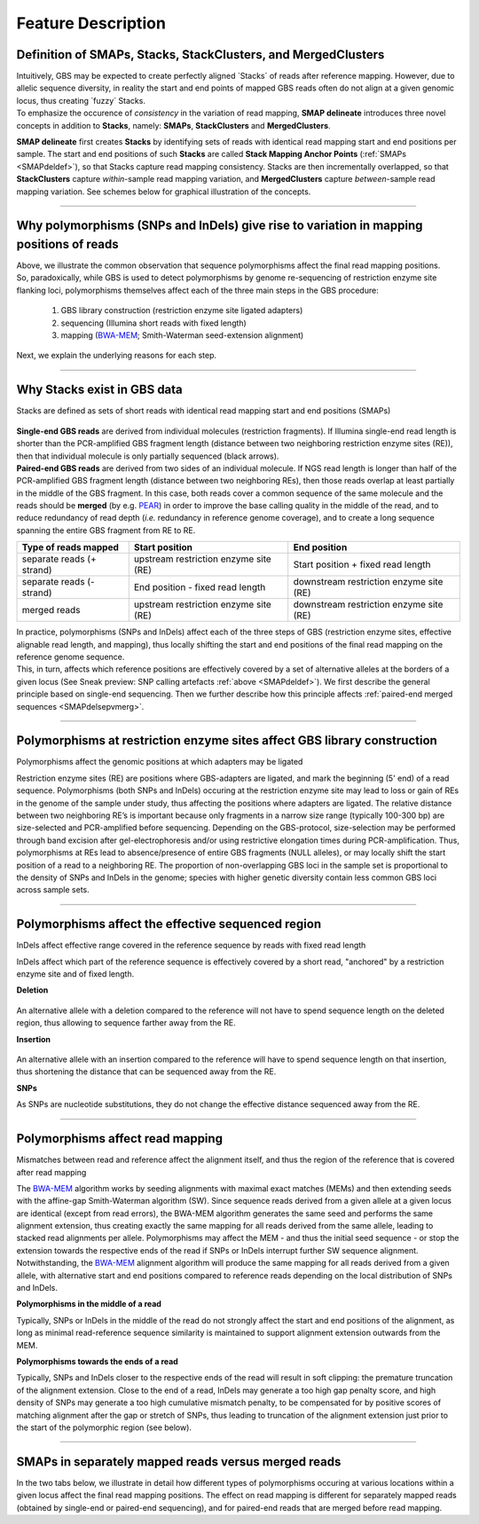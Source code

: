 .. raw:: html

    <style> .navy {color:navy} </style>
	
.. role:: navy

.. raw:: html

    <style> .white {color:white} </style>

.. role:: white

###################################
Feature Description
###################################

.. _SMAPdeldef:

Definition of SMAPs, Stacks, StackClusters, and MergedClusters
--------------------------------------------------------------

| Intuitively, GBS may be expected to create perfectly aligned \`Stacks´ \ of reads after reference mapping. However, due to allelic sequence diversity, in reality the start and end points of mapped GBS reads often do not align at a given genomic locus, thus creating \`fuzzy´ \ Stacks.
| To emphasize the occurence of *consistency* in the variation of read mapping, **SMAP delineate** introduces three novel concepts in addition to **Stacks**, namely: **SMAPs**, **StackClusters** and **MergedClusters**. 

**SMAP delineate** first creates **Stacks** by identifying sets of reads with identical read mapping start and end positions per sample.  
The start and end positions of such **Stacks** are called **Stack Mapping Anchor Points** (:ref:`SMAPs <SMAPdeldef>`), so that Stacks capture read mapping consistency.  
Stacks are then incrementally overlapped, so that **StackClusters** capture *within*-sample read mapping variation, and **MergedClusters** capture *between*-sample read mapping variation.
See schemes below for graphical illustration of the concepts.

.. tabs:: 

	.. tab:: Overview
		
		**Schematic overview of SMAPs, Stacks, StackClusters, and MergedClusters.**
		
			.. image:: ../images/delineate/SMAP_delineate_cut.png
	

	.. tab:: Stacks
		
			.. image:: ../images/delineate/features_Stack.png
	
		Stacks capture consistent read mapping positions of reads derived from the same locus.
	
	.. tab:: StackClusters
		
			.. image:: ../images/delineate/features_StackCluster.png
		
		StackClusters capture variation of read mapping positions of reads derived from divergent alleles *within* a sample. SMAPs can be used as a novel type of molecular marker to differentiate between haplotypes.

	
	.. tab:: MergedClusters
	
			.. image:: ../images/delineate/features_MergedCluster.png
		   
		MergedClusters capture variation of read mapping positions derived from divergent alleles from the same genomic locus *across* samples. SMAPs can be used as a novel type of molecular marker to differentiate between haplotypes.
		
	.. tab:: Sneak preview: SNP calling artefacts
	
			.. image:: ../images/delineate/features_StackCluster_SNP.png
		
		| Reads within a StackCluster do not always cover the same genomic positions and this may cause SNP calling artefacts.
		| In this case a 4 bp deletion compared to the reference sequence results in two distinct Stacks. One of the Stacks covers a part of the genome that is not covered by the other Stack. 
		| SNPs in this region are called as homozygous SNPs because the SNP calling algorithm evaluates the alignment from "top to bottom" one nucleotide position at the time, and only takes the observed aligned nucleotides into account and is not aware that read depth is "missing" from the second allele.
		| For more explanation see :ref:`The effect of polymorphisms on Stacks <SMAPdelsepvmerg>`.
		
----

Why polymorphisms (SNPs and InDels) give rise to variation in mapping positions of reads 
----------------------------------------------------------------------------------------

| Above, we illustrate the common observation that sequence polymorphisms affect the final read mapping positions. 
| So, paradoxically, while GBS is used to detect polymorphisms by genome re-sequencing of restriction enzyme site flanking loci, polymorphisms themselves affect each of the three main steps in the GBS procedure:

	  1. GBS library construction (restriction enzyme site ligated adapters)
	  #. sequencing (Illumina short reads with fixed length)
	  #. mapping (`BWA-MEM <http://bio-bwa.sourceforge.net/bwa.shtml>`_; Smith-Waterman seed-extension alignment)
      
| Next, we explain the underlying reasons for each step.

----
        
Why Stacks exist in GBS data
----------------------------

:navy:`Stacks are defined as sets of short reads with identical read mapping start and end positions (SMAPs)`


	.. image:: ../images/delineate/Separately_mapped_vs_merged.png


| **Single-end GBS reads** are derived from individual molecules (restriction fragments). If Illumina single-end read length is shorter than the PCR-amplified GBS fragment length (distance between two neighboring restriction enzyme sites (RE)), then that individual molecule is only partially sequenced (black arrows).
| **Paired-end GBS reads** are derived from two sides of an individual molecule. If NGS read length is longer than half of the PCR-amplified GBS fragment length (distance between two neighboring REs), then those reads overlap at least partially in the middle of the GBS fragment. In this case, both reads cover a common sequence of the same molecule and the reads should be **merged** (by e.g. `PEAR <https://www.ncbi.nlm.nih.gov/pmc/articles/PMC3933873/>`_) in order to improve the base calling quality in the middle of the read, and to reduce redundancy of read depth (*i.e.* redundancy in reference genome coverage), and to create a long sequence spanning the entire GBS fragment from RE to RE.


=========================  =====================================  =======================================	 
Type of reads mapped       Start position                         End position
=========================  =====================================  =======================================	
separate reads (+ strand)  upstream restriction enzyme site (RE)  Start position + fixed read length
separate reads (- strand)  End position - fixed read length       downstream restriction enzyme site (RE)
merged reads               upstream restriction enzyme site (RE)  downstream restriction enzyme site (RE)
=========================  =====================================  =======================================	
	 
	
	 
| In practice, polymorphisms (SNPs and InDels) affect each of the three steps of GBS (restriction enzyme sites, effective alignable read length, and mapping), thus locally shifting the start and end positions of the final read mapping on the reference genome sequence.
| This, in turn, affects which reference positions are effectively covered by a set of alternative alleles at the borders of a given locus (See Sneak preview: SNP calling artefacts :ref:`above <SMAPdeldef>`). We first describe the general principle based on single-end sequencing. Then we further describe how this principle affects :ref:`paired-end merged sequences <SMAPdelsepvmerg>`.

----

Polymorphisms at restriction enzyme sites affect GBS library construction
-------------------------------------------------------------------------

:navy:`Polymorphisms affect the genomic positions at which adapters may be ligated`


Restriction enzyme sites (RE) are positions where GBS-adapters are ligated, and mark the beginning (\5' \  end) of a read sequence.
Polymorphisms (both SNPs and InDels) occuring at the restriction enzyme site may lead to loss or gain of REs in the genome of the sample under study, thus affecting the positions where adapters are ligated. The relative distance between two neighboring RE’s is important because only fragments in a narrow size range (typically 100-300 bp) are size-selected and PCR-amplified before sequencing. Depending on the GBS-protocol, size-selection may be performed through band excision after gel-electrophoresis and/or using restrictive elongation times during PCR-amplification. Thus, polymorphisms at REs lead to absence/presence of entire GBS fragments (NULL alleles), or may locally shift the start position of a read to a neighboring RE. The proportion of non-overlapping GBS loci in the sample set is proportional to the density of SNPs and InDels in the genome; species with higher genetic diversity contain less common GBS loci across sample sets. 

----

.. _SMAPInDelsAffectMappingRange:

Polymorphisms affect the effective sequenced region
---------------------------------------------------

:navy:`InDels affect effective range covered in the reference sequence by reads with fixed read length`


InDels affect which part of the reference sequence is effectively covered by a short read, "anchored" by a restriction enzyme site and of fixed length.

**Deletion**

	.. image:: ../images/delineate/deletion_scheme.png

An alternative allele with a deletion compared to the reference will not have to spend sequence length on the deleted region, thus allowing to sequence farther away from the RE.

**Insertion**

	.. image:: ../images/delineate/insertion_scheme.png

An alternative allele with an insertion compared to the reference will have to spend sequence length on that insertion, thus shortening the distance that can be sequenced away from the RE.

**SNPs**

As SNPs are nucleotide substitutions, they do not change the effective distance sequenced away from the RE.

----

Polymorphisms affect read mapping
---------------------------------

:navy:`Mismatches between read and reference affect the alignment itself, and thus the region of the reference that is covered after read mapping`

The `BWA-MEM <http://bio-bwa.sourceforge.net/bwa.shtml>`_ algorithm works by seeding alignments with maximal exact matches (MEMs) and then extending seeds with the affine-gap Smith-Waterman algorithm (SW). Since sequence reads derived from a given allele at a given locus are identical (except from read errors), the BWA-MEM algorithm generates the same seed and performs the same alignment extension, thus creating exactly the same mapping for all reads derived from the same allele, leading to stacked read alignments per allele.
Polymorphisms may affect the MEM - and thus the initial seed sequence - or stop the extension towards the respective ends of the read if SNPs or InDels interrupt further SW sequence alignment. Notwithstanding, the `BWA-MEM <http://bio-bwa.sourceforge.net/bwa.shtml>`_ alignment algorithm will produce the same mapping for all reads derived from a given allele, with alternative start and end positions compared to reference reads depending on the local distribution of SNPs and InDels.

**Polymorphisms in the middle of a read**

Typically, SNPs or InDels in the middle of the read do not strongly affect the start and end positions of the alignment, as long as minimal read-reference sequence similarity is maintained to support alignment extension outwards from the MEM.

**Polymorphisms towards the ends of a read**

Typically, SNPs and InDels closer to the respective ends of the read will result in soft clipping: the premature truncation of the alignment extension.
Close to the end of a read, InDels may generate a too high gap penalty score, and high density of SNPs may generate a too high cumulative mismatch penalty, to be compensated for by positive scores of matching alignment after the gap or stretch of SNPs, thus leading to truncation of the alignment extension just prior to the start of the polymorphic region (see below).

----

.. _SMAPdelsepvmerg:

SMAPs in separately mapped reads versus merged reads
----------------------------------------------------

In the two tabs below, we illustrate in detail how different types of polymorphisms occuring at various locations within a given locus affect the final read mapping positions. The effect on read mapping is different for separately mapped reads (obtained by single-end or paired-end sequencing), and for paired-end reads that are merged before read mapping.

.. tabs::

   .. tab:: GBS separate reads
   
	  These tabs display schematic overviews of the different reasons why polymorphisms (SNPs and Indels) give rise to alternative mapping positions of reads, compared to a reference read obtained by GBS and mapped as **separate reads**. We show the effects according to the three main steps in the GBS procedure:

	  1. library construction: (gain of RE, loss of RE)
	  #. short, fixed read length sequencing: (insertions and deletions)
	  #. mapping: (soft clipping)

	  .. tabs::

		 .. tab:: gain of RE

				.. image:: ../images/delineate/SMAP_scenario's_seq_align_A.png
			
			| Allele A: a gain of restriction enzyme site in the middle of the fragment.

			| This creates two new PCR-fragments that may both be sequenced (only one is indicated in the scheme). 
			|
			| If only one fragment is PCR-amplifiable, sequenced, and mapped, this creates a novel \3' \  read mapping end and no problem occurs. Note that the novel restriction enzyme site (shown as shaded sequence (CTGCAG) on the \3' \  of the read) is removed during read `preprocessing <https://gbprocess.readthedocs.io/en/latest/index.html>`_. The sequence is indicated here to show how a single SNP can create a novel RE.
			|
			| If both fragments are in the selected size range, but they map next to each other without overlap (image below) (the restriction enzyme site remnant is removed during read preprocessing), the reads are analyzed and counted separately, despite originating from the same chromosome molecule. This inflates the total read counts per locus and **wrongfully** alters haplotype frequencies during :ref:`haplotype calling with SMAP haplotype-sites <SMAPhaploindex>`. To exclude this phenomenon from downstream analysis, by default, all StackClusters are removed where the lowest upstream SMAP of one Stack is found at a higher reference position than the highest downstream SMAP of an other Stack in the same StackCluster. In addition, MergedClusters are removed that were constructed by two StackClusters that do not overlap and an other StackCluster that links the non-overlapping pair (see also :ref:`How it works <SMAPdelHIW3>`).

				.. image:: ../images/delineate/SMAP_scenario's_seq_align_A_extra.png
				
		 .. tab:: loss of RE

				.. image:: ../images/delineate/SMAP_scenario's_seq_align_B.png
			
			| Allele B: a loss of restriction enzyme site.

			| A loss of restriction enzyme site usually leads to a NULL-allele (an allele that can not be amplified and thus lost from detection).
			| The length between the remaining restriction enzyme site and the next neighboring restriction enzyme site is commonly too long for efficient size-selective PCR-amplification and the fragment is thus lost from the GBS library and sequence data.
			| Conversely, if two restriction enzyme sites were initially too close to generate an amplifiable fragment but skipping a restriction enzyme site creates a novel size-selectable PCR-fragment, then loss of a restriction enzyme site may create a novel read mapping end point, as shown here on the \5' \  end of the read.
			| As the read length remains fixed, the \3' \  end of the read mapping also moves upstream with the same distance, thus creating a pair of two novel SMAPs.

		 .. tab:: insertion

				.. image:: ../images/delineate/SMAP_scenario's_seq_align_C.png
			
			| Allele C: a 4 bp insertion in the middle of the read.

			| Sequencing a 4 bp insertion (CATT) in the middle of the read takes up sequence space, hus shortening the distance that can be sequenced away from the RE.
			| Because the total read length is still 86 bp, the 4 bp insert sequence length is \'missing\' from the \3' \  end of the read (GCGG).
			| This shifts the \3' \  end of the read mapping with 4 bp upstream and creates a novel SMAP.
			
		 .. tab:: deletion in middle of read
		 
				.. image:: ../images/delineate/SMAP_scenario's_seq_align_D.png

			| Allele D: a 5 bp deletion in the middle of the read.

			| The \5' \  end read mapping starts directly next to the restriction enzyme site.
			| Because the 5 bp deleted region (CCGGC) does not exist in this allele, but the total read length is still 86 bp, the extra 5 bp sequence length is added to the \3' \  end of the read (AGGAC).
			| This shifts the \3' \  end of the read mapping with 5 bp downstream and creates a novel SMAP.

		 .. tab:: deletion at start of read
		 
				.. image:: ../images/delineate/SMAP_scenario's_seq_align_E.png

			| Allele E: a 4 bp deletion at the start of the read. 

			| Two read mapping shifts occur simultaneously: 
			
				| 1. at the \5' \  end, the remaining 3 bp (CTC) are misaligned because a single mismatch is preferred over a 4 bp gap penalty. This creates an (artefactual) SNP and shifts the \5' \  end of the read mapping with 4 bp and creates a novel SMAP. 
				
				| 2. because the 4 bp deleted region does not exist in this allele, but the total read length is still 86 bp, the extra 4 bp sequence length is added to the \3' \  end of the read (AGGA). This shifts the \3' \  end of the read mapping with 4 bp and creates a novel SMAP. Note: if alignment requires too many mismatches, this ultimately results in soft clipping (see allele G), likely truncating the read alignment at the start of the deletion, thus shifting the mapping. This may occur at either end or even at both ends of a read thus creating novel SMAPs.

		 .. tab:: combination of deletions
		 
				.. image:: ../images/delineate/SMAP_scenario's_seq_align_F.png

			| Allele F: a recombination of allele D and allele E brings both deletions into one haplotype.

			| Two read mapping shifts occur simultaneously:
			
				| 1. at the \5' \  end, the remaining 3 bp (CTC) are misaligned because a single mismatch is prefered over a 4 bp gap penalty. This creates a SNP and shifts the \5' \  end of the read mapping with 4 bp and creates a novel SMAP.
				
				| 2. because the total of 9 bp deleted region does not exist in allele D but the total read length is still 86 bp, the extra 9 bp sequence length is added to the \3' \  end of the read (AGGACGTTC). This shifts the \3' \  end of the read mapping with 9 bp and creates a novel SMAP.
		  
		 .. tab:: soft clipping

				.. image:: ../images/delineate/SMAP_scenario's_seq_align_G.png
			
			Allele G: a high local density of SNPs close to the read end causes soft clipping.

			The original read itself is not truncated, but the alignment stops prematurely (soft clipped region indicated in grey).
			Because `BWA-MEM <http://bio-bwa.sourceforge.net/bwa.shtml>`_ starts from the maximal exact match region, which may be in the middle of the read, and extends the alignment outwards, soft clipping may occur at either end or even at both ends of a read, in any case creating novel SMAPs.
			
			Soft clipping is expected to occur equally often in separately mapped reads compared to merged reads.

   .. tab:: GBS merged reads

	  These tabs display schematic overviews of the different reasons why polymorphisms (SNPs and Indels) give rise to alternative mapping positions of reads, compared to a reference read obtained by GBS and mapped as **merged reads**. We show the effects according to the three main steps in the GBS procedure:

	  1. library construction: (gain of RE, loss of RE)
	  #. short, fixed read length sequencing: (insertions and deletions)
	  #. mapping: (soft clipping)

	  .. tabs::

		 .. tab:: gain of RE

				.. image:: ../images/delineate/SMAP_scenario's_seq_align_PE_A.png

			| Allele A: a gain of restriction enzyme site in the middle of the fragment.

			| This creates two new PCR-fragments that may both be sequenced (only one is indicated in the scheme). 
			|
			| If only one fragment is PCR-amplifiable, sequenced, and mapped, this creates a novel \3' \  read mapping end and no problem occurs. Note that the novel restriction enzyme site (shown as shaded sequence (CTGCAG) on the \3' \  of the read) is removed during read `preprocessing <https://gbprocess.readthedocs.io/en/latest/index.html>`_. The sequence is indicated here to show how a single SNP can create a novel RE.
			|
			| If both fragments are in the selected size range, but they map next to each other without overlap (the restriction enzyme site remnant is removed during read preprocessing) (image below), the reads are analyzed and counted separately, despite originating from the same chromosome molecule. This inflates the total read counts per locus and **wrongfully** alters haplotype frequencies during :ref:`haplotype calling with SMAP haplotype-sites <SMAPhaploindex>`. To exclude this phenomenon from downstream analysis, by default, all StackClusters are removed where the lowest upstream SMAP of one Stack is found at a higher reference position than the highest downstream SMAP of an other Stack in the same StackCluster. In addition, MergedClusters are removed that were constructed by two StackClusters that do not overlap and an other StackCluster that links the non-overlapping pair (see also :ref:`How it works <SMAPdelHIW3>`).

				.. image:: ../images/delineate/SMAP_scenario's_seq_align_PE_A_extra.png
				
			In general for scenario A, merged reads yield the same Stack and the same pair of SMAPs compared to separately mapped reads.

		 .. tab:: loss of RE
			
				.. image:: ../images/delineate/SMAP_scenario's_seq_align_PE_B.png

			Allele B: a loss of restriction enzyme site.

			A loss of restriction enzyme site usually leads to a NULL-allele (an allele that can not be amplified and thus lost from detection).
			The length between the remaining restriction enzyme site and the next neighboring restriction enzyme site is commonly too long for efficient size-selective PCR-amplification and the fragment is thus lost from the GBS library and sequence data.
			Conversely, if two restriction enzyme sites were initially too close to generate an amplifiable fragment but skipping a restriction enzyme site creates a novel size-selectable PCR-fragment, then loss of a restriction site may create a novel read mapping end point, as shown here on the \5' \  end of the read.
			As long as the forward and reverse reads still overlap in the middle of the fragment, the merged read is retained by `PEAR <https://www.ncbi.nlm.nih.gov/pmc/articles/PMC3933873/>`_, and read mapping continues all the way to the downstream RE.

			So, in contrast to separately mapped reads, only **one**, not two, novel SMAP is created compared to the reference allele.

		 .. tab:: insertion
			
				.. image:: ../images/delineate/SMAP_scenario's_seq_align_PE_C.png
			
			Allele C: a 4 bp insertion in the middle of the fragment.

			Sequencing a 4 bp insertion (CATT) in the middle of the fragment takes up sequence space in one or both reads, which may reduce the length of sequence in the overlap between forward and reverse reads in the middle of the fragment.
			As long as the forward and reverse reads still overlap in the middle of the fragment, the merged read is retained, and read mapping continues all the way from the upstream RE to the downstream RE.

			So, in contrast to separately mapped reads, **no** novel SMAPs are created compared to the reference allele.
			
		 .. tab:: deletion in middle of read

				.. image:: ../images/delineate/SMAP_scenario's_seq_align_PE_D.png
			
			Allele D: a 5 bp deletion in the middle of the read.

			Because the 5 bp deleted region (CCGGC) does not exist in this allele, the reference sequence covered by both forward and reverse reads is relatively longer, adding to more bases in the overlap recognized by `PEAR <https://www.ncbi.nlm.nih.gov/pmc/articles/PMC3933873/>`_. As long as the merged read is retained, read mapping continues all the way from the upstream RE to the downstream RE.

			So, in contrast to separately mapped reads, **no** novel SMAPs are created compared to the reference allele.

		 .. tab:: deletion at start of read

				.. image:: ../images/delineate/SMAP_scenario's_seq_align_PE_E.png
			
		    Allele E: a 4 bp deletion at the start of the read. 

		    | In contrast to separately mapped reads, here only **one** read mapping shift occurs: 

				| at the \5' \  end, the remaining 3 bp (CTC) are misaligned because a single mismatch is preferred over a 4 bp gap penalty. This creates an (artefactual) SNP and shifts the \5' \  end of the read mapping with 4 bp and creates a novel SMAP. Because the 4 bp deleted region (GCGC) does not exist in this allele, the reference sequence covered by both forward and reverse reads is relatively longer, adding more bases in the overlap recognized by `PEAR <https://www.ncbi.nlm.nih.gov/pmc/articles/PMC3933873/>`_. As long as the merged read is retained, read mapping continues all the way to the downstream RE.  
				| So, in contrast to separately mapped reads, only one, **not two**, novel SMAPs are created compared to the reference allele. Note: if alignment requires too many mismatches, this ultimately results in soft clipping (see allele G), likely truncating the read alignment at the start of the deletion, thus shifting the mapping. 
				| This may occur at either end or even at both ends of a read, thus creating novel SMAPs.

		 .. tab:: combination of deletions

				.. image:: ../images/delineate/SMAP_scenario's_seq_align_PE_F.png
			
			Allele F: a recombination of allele D and allele E brings both deletions into one haplotype.

			In contrast to separately mapped reads, here only **one** read mapping shift occurs:
			
			at the \5' \  end, the remaining 3 bp (CTC) are misaligned because a single mismatch is preferred over a 4 bp gap penalty.
			This creates an (artefactual) SNP and shifts the \5' \  end of the read mapping with 4 bp and creates a novel SMAP.

			Because the total of 9 bp deleted region does not exist in the forward read of this allele, and the 5 bp deleted region does not exist in the reverse read of this allele, the extra sequence length of both reads adds more bases in the overlap recognized by `PEAR <https://www.ncbi.nlm.nih.gov/pmc/articles/PMC3933873/>`_.

			As long as the merged read is retained, read mapping continues all the way to the downstream RE.
			So, in contrast to separately mapped reads, only **one**, not two, novel SMAP is created compared to the reference allele.
		  
		 .. tab:: soft clipping

				.. image:: ../images/delineate/SMAP_scenario's_seq_align_PE_G.png
			
			Allele G: a high local density of SNPs close to the read end causes soft clipping.

			The original read itself is not truncated, but the alignment stops prematurely (soft clipped region indicated in grey).
			Because `BWA-MEM <http://bio-bwa.sourceforge.net/bwa.shtml>`_ starts from the maximal exact match region, which may be in the middle of the read, and extends the alignment outwards, soft clipping may occur at either end or even at both ends of a read, in any case creating novel SMAPs.

			Soft clipping is expected to occur equally often in separately mapped reads compared to merged reads.
		